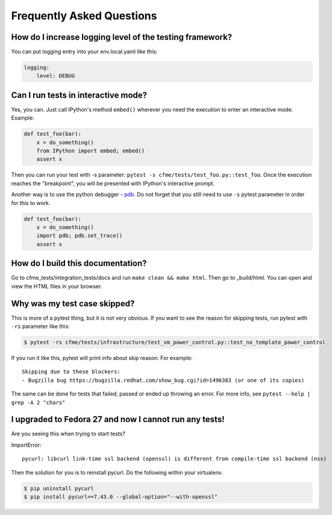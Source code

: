 Frequently Asked Questions
==========================

How do I increase logging level of the testing framework?
"""""""""""""""""""""""""""""""""""""""""""""""""""""""""

You can put logging entry into your env.local.yaml like this:

.. code-block:: yaml

    logging:
        level: DEBUG

Can I run tests in interactive mode?
""""""""""""""""""""""""""""""""""""

Yes, you can. Just call IPython's method ``embed()`` wherever you need the execution
to enter an interactive mode. Example:

.. code-block:: python

    def test_foo(bar):
        x = do_something()
        from IPython import embed; embed()
        assert x

Then you can run your test with -s parameter: ``pytest -s cfme/tests/test_foo.py::test_foo``.
Once the execution reaches the "breakpoint", you will be presented with IPython's
interactive prompt.

Another way is to use the python debugger - `pdb <https://docs.python.org/2/library/pdb.html>`_.
Do not forget that you still need to use ``-s`` pytest parameter in order for this to work.

.. code-block:: python

    def test_foo(bar):
        x = do_something()
        import pdb; pdb.set_trace()
        assert x

How do I build this documentation?
""""""""""""""""""""""""""""""""""

Go to cfme_tests/integration_tests/docs and run ``make clean && make html``.
Then go to _build/html. You can open and view the HTML files in your browser.

Why was my test case skipped?
"""""""""""""""""""""""""""""

This is more of a pytest thing, but it is not very obvious.
If you want to see the reason for skipping tests, run pytest with ``-rs`` parameter like this:

.. code-block:: bash

    $ pytest -rs cfme/tests/infrastructure/test_vm_power_control.py::test_no_template_power_control

If you run it like this, pytest will print info about skip reason.
For example::

    Skipping due to these blockers:
    - Bugzilla bug https://bugzilla.redhat.com/show_bug.cgi?id=1496383 (or one of its copies)

The same can be done for tests that failed, passed or ended up throwing an error.
For more info, see ``pytest --help | grep -A 2 "chars"``

I upgraded to Fedora 27 and now I cannot run any tests!
"""""""""""""""""""""""""""""""""""""""""""""""""""""""

Are you seeing this when trying to start tests?

ImportError::

    pycurl: libcurl link-time ssl backend (openssl) is different from compile-time ssl backend (nss)

Then the solution for you is to reinstall pycurl.
Do the following within your virtualenv.

.. code-block:: bash

    $ pip uninstall pycurl
    $ pip install pycurl==7.43.0 --global-option="--with-openssl"
